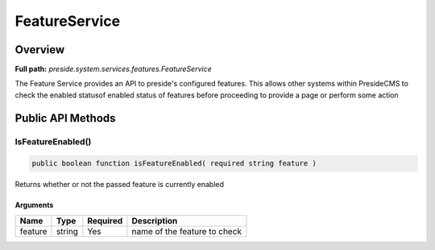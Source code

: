 FeatureService
==============

Overview
--------

**Full path:** *preside.system.services.features.FeatureService*

The Feature Service provides an API to preside's configured features.
This allows other systems within PresideCMS to check the enabled statusof enabled
status of features before proceeding to provide a page or perform some action

Public API Methods
------------------

.. _featureservice-isfeatureenabled:

IsFeatureEnabled()
~~~~~~~~~~~~~~~~~~

.. code-block:: java

    public boolean function isFeatureEnabled( required string feature )

Returns whether or not the passed feature is currently enabled

Arguments
.........

=======  ======  ========  ============================
Name     Type    Required  Description                 
=======  ======  ========  ============================
feature  string  Yes       name of the feature to check
=======  ======  ========  ============================
